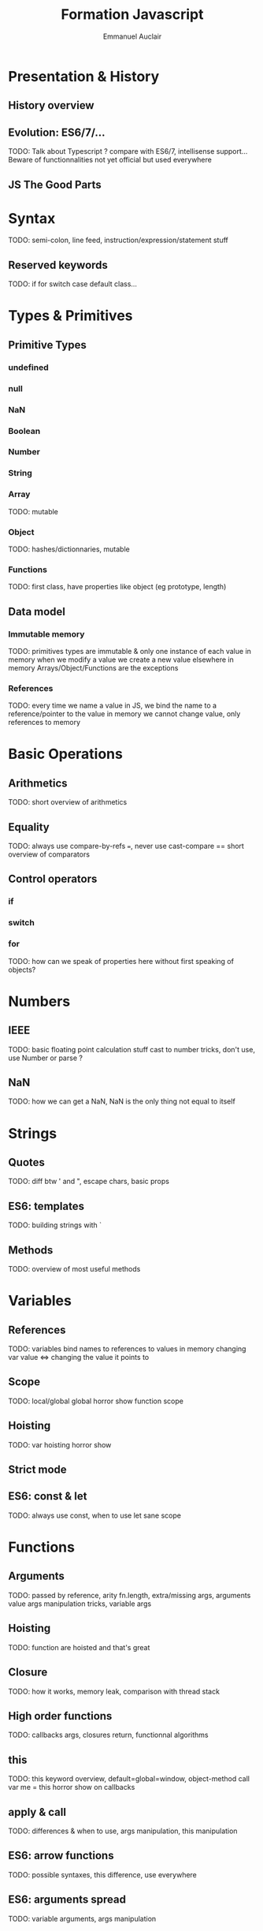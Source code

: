 #+TITLE: Formation Javascript
#+AUTHOR: Emmanuel Auclair

* Presentation & History
** History overview
** Evolution: ES6/7/...
   TODO: Talk about Typescript ? compare with ES6/7, intellisense support...
   Beware of functionnalities not yet official but used everywhere
** JS The Good Parts
* Syntax
  TODO: semi-colon, line feed, instruction/expression/statement stuff
** Reserved keywords
   TODO: if for switch case default class...
* Types & Primitives
** Primitive Types
*** undefined
*** null
*** NaN
*** Boolean
*** Number
*** String
*** Array
    TODO: mutable
*** Object
    TODO: hashes/dictionnaries, mutable
*** Functions
    TODO: first class, have properties like object (eg prototype, length)
** Data model
*** Immutable memory
    TODO: primitives types are immutable & only one instance of each value in memory
    when we modify a value we create a new value elsewhere in memory
    Arrays/Object/Functions are the exceptions
*** References
    TODO: every time we name a value in JS, we bind the name to a reference/pointer to the value in memory
    we cannot change value, only references to memory
* Basic Operations
** Arithmetics
   TODO: short overview of arithmetics
** Equality
   TODO: always use compare-by-refs ===, never use cast-compare ==
   short overview of comparators
** Control operators
*** if
*** switch
*** for
    TODO: how can we speak of properties here without first speaking of objects?
* Numbers
** IEEE
   TODO: basic floating point calculation stuff
   cast to number tricks, don't use, use Number or parse ?
** NaN
   TODO: how we can get a NaN, NaN is the only thing not equal to itself
* Strings
** Quotes
   TODO: diff btw ' and ", escape chars, basic props
** ES6: templates
   TODO: building strings with `
** Methods
   TODO: overview of most useful methods
* Variables
** References
   TODO: variables bind names to references to values in memory
   changing var value <=> changing the value it points to
** Scope
   TODO: local/global
   global horror show
   function scope
** Hoisting
   TODO: var hoisting horror show
** Strict mode
** ES6: const & let
   TODO: always use const, when to use let
   sane scope
* Functions
** Arguments
   TODO: passed by reference, arity fn.length, extra/missing args, arguments value
   args manipulation tricks, variable args
** Hoisting
   TODO: function are hoisted and that's great
** Closure
   TODO: how it works, memory leak, comparison with thread stack
** High order functions
   TODO: callbacks args, closures return, functionnal algorithms
** this
   TODO: this keyword overview, default=global=window, object-method call
   var me = this horror show on callbacks
** apply & call
   TODO: differences & when to use, args manipulation, this manipulation
** ES6: arrow functions
   TODO: possible syntaxes, this difference, use everywhere
** ES6: arguments spread
   TODO: variable arguments, args manipulation
** ES6: arguments destructuring
   TODO: how can I speak of this here without first speaking of arrays ?
* Arrays
** Methods
   TODO: basic methods (splice, slice, length, push, pop, concat...)
   for(var in array)
*** Array Equality
** High order methods
   TODO: filter, map, reduce
** Typed Arrays
   TODO: UInt8Array etc
** ES6: destructuring
   TODO: introduce destructuring, compare with ES5 code
** ES6: spread
   TODO: introduce array manipulations with spread
   talk about immutability ?
* Objects
** Properties
*** Getting/Setting
    TODO: ["prop"] .prop, dynamique
    impact on performances
*** Deleting
    TODO: delete, = undefined
    impact on performances
*** Methods
    TODO: invoke, consequences on this
*** Object Equality
** ES6: properties shortcut
** Prototype
   TODO: explain prototype chain
   hasOwnProperty, for(var in object)
** new & Contructor functions
   TODO: explain how it works, traditionnal pattern
   impact on performances
** ES6: Object.create
   TODO: easy prototype pattern
** ES6: classes
   TODO: for OOP fans, not hoisted :(
** ES7: spread
   TODO: introduce objects merge with spread
   talk about immutability ?
* Asynchronocity
** Execution model
   TODO: single threaded, asynchronous
   Tasks, micro-tasks ?
** Exceptions
   TODO: try/catch
** Callbacks
   TODO: standard Node form, callback hell, pyramid of doom
** setTimeout/setInterval
** ES6: Promises
   TODO: why, how it works
   advantages & inconvenients (spread like a virus)
** ES7: async/await
   TODO: how it works, inconvenients (spread like a virus)
* Tools
** NPM
** Yarn
** Eslint
** Babel
** Webpack
** Chrome debugger
* Misc
** Node
** ES6/7/Node modules
** Date
** Lodash
** Immutability
